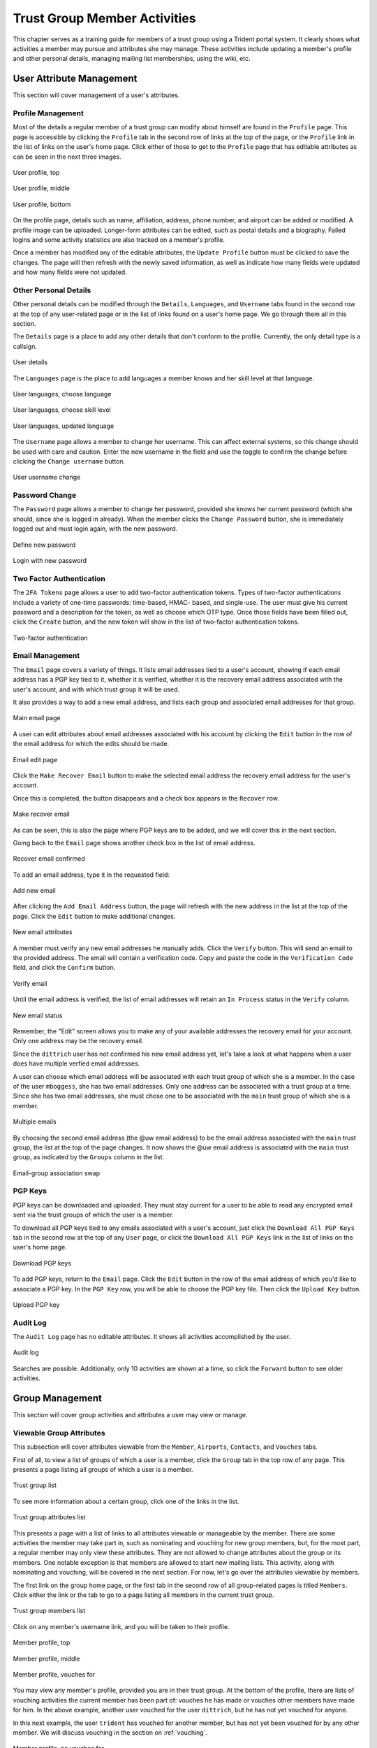 .. _memberlifecycle:

Trust Group Member Activities
=============================

This chapter serves as a training guide for members of a
trust group using a Trident portal system. It clearly
shows what activities a member may pursue and attributes she
may manage. These activities include updating a member's
profile and other personal details, managing mailing list
memberships, using the wiki, etc.

.. _usermanagement:

User Attribute Management
~~~~~~~~~~~~~~~~~~~~~~~~~

This section will cover management of a user's attributes.

Profile Management
------------------

Most of the details a regular member of a trust group can
modify about himself are found in the ``Profile`` page.
This page is accessible by clicking the ``Profile`` tab in
the second row of links at the top of the page, or the
``Profile`` link in the list of links on the user's home
page. Click either of those to get to the ``Profile`` page
that has editable attributes as can be seen in the next
three images.

.. figure:: images/trident/user-regular-shots/user-profile-1.png
       :width: 85%
       :align: center

       User profile, top

..

.. figure:: images/trident/user-regular-shots/user-profile-2.png
       :width: 85%
       :align: center

       User profile, middle

..

.. figure:: images/trident/user-regular-shots/user-profile-3.png
       :width: 85%
       :align: center

       User profile, bottom

..

On the profile page, details such as name, affiliation,
address, phone number, and airport can be added or modified.
A profile image can be uploaded. Longer-form attributes
can be edited, such as postal details and a biography. Failed
logins and some activity statistics are also tracked on a
member's profile.

Once a member has modified any of the editable attributes,
the ``Update Profile`` button must be clicked to save the
changes. The page will then refresh with the newly saved
information, as well as indicate how many fields were
updated and how many fields were not updated.

Other Personal Details
----------------------

Other personal details can be modified through the ``Details``,
``Languages``, and ``Username`` tabs found in the second row
at the top of any user-related page or in the list of links
found on a user's home page. We go through them all in this
section.

The ``Details`` page is a place to add any other details
that don't conform to the profile. Currently, the only
detail type is a callsign.

.. figure:: images/trident/user-regular-shots/user-details.png
       :width: 85%
       :align: center

       User details

..

The ``Languages`` page is the place to add languages a
member knows and her skill level at that language.

.. figure:: images/trident/user-regular-shots/user-languages-1.png
       :width: 85%
       :align: center

       User languages, choose language

..

.. figure:: images/trident/user-regular-shots/user-languages-2.png
       :width: 85%
       :align: center

       User languages, choose skill level

..

.. figure:: images/trident/user-regular-shots/user-languages-3.png
       :width: 85%
       :align: center

       User languages, updated language

..

The ``Username`` page allows a member to change her username.
This can affect external systems, so this change should be
used with care and caution. Enter the new username in the
field and use the toggle to confirm the change before
clicking the ``Change username`` button.

.. figure:: images/trident/user-regular-shots/user-username.png
       :width: 85%
       :align: center

       User username change

..

Password Change
---------------

The ``Password`` page allows a member to change her password,
provided she knows her current password (which she should,
since she is logged in already). When the member clicks the
``Change Password`` button, she is immediately logged out
and must login again, with the new password.

.. figure:: images/trident/user-regular-shots/user-password-change-1.png
       :width: 85%
       :align: center

       Define new password

..

.. figure:: images/trident/user-regular-shots/user-password-change-2.png
       :width: 85%
       :align: center

       Login with new password

..

Two Factor Authentication
-------------------------

The ``2FA Tokens`` page allows a user to add two-factor
authentication tokens. Types of two-factor authentications
include a variety of one-time passwords: time-based, HMAC-
based, and single-use. The user must give his current
password and a description for the token, as well as choose
which OTP type. Once those fields have been filled out,
click the ``Create`` button, and the new token will show
in the list of two-factor authentication tokens.

.. figure:: images/trident/user-regular-shots/user-2FA.png
       :width: 85%
       :align: center

       Two-factor authentication

..

Email Management
----------------

The ``Email`` page covers a variety of things. It lists
email addresses tied to a user's account, showing if each
email address has a PGP key tied to it, whether it is
verified, whether it is the recovery email address associated
with the user's account, and with which trust group it will
be used.

It also provides a way to add a new email address, and
lists each group and associated email addresses for that
group.

.. figure:: images/trident/user-regular-shots/user-email-1.png
       :width: 85%
       :align: center

       Main email page

..

A user can edit attributes about email addresses associated
with his account by clicking the ``Edit`` button in the row
of the email address for which the edits should be made.

.. figure:: images/trident/user-regular-shots/user-email-2.png
       :width: 85%
       :align: center

       Email edit page

..

Click the ``Make Recover Email`` button to make the
selected email address the recovery email address for the
user's account.

Once this is completed, the button disappears and a check
box appears in the ``Recover`` row.

.. figure:: images/trident/user-regular-shots/user-email-3.png
       :width: 85%
       :align: center

       Make recover email

..

As can be seen, this is also the page where PGP keys are
to be added, and we will cover this in the next section.

Going back to the ``Email`` page shows another check box
in the list of email address.

.. figure:: images/trident/user-regular-shots/user-email-4.png
       :width: 85%
       :align: center

       Recover email confirmed

..

To add an email address, type it in the requested field:

.. figure:: images/trident/user-regular-shots/user-email-5.png
       :width: 85%
       :align: center

       Add new email

..

After clicking the ``Add Email Address`` button, the page
will refresh with the new address in the list at the top
of the page. Click the ``Edit`` button to make additional
changes.

.. figure:: images/trident/user-regular-shots/user-email-6.png
       :width: 85%
       :align: center

       New email attributes

..

A member must verify any new email addresses he manually adds.
Click the ``Verify`` button. This will send an email to the
provided address. The email will contain a verification code.
Copy and paste the code in the ``Verification Code`` field,
and click the ``Confirm`` button.

.. figure:: images/trident/user-regular-shots/user-email-7.png
       :width: 85%
       :align: center

       Verify email

..

Until the email address is verified, the list of email addresses
will retain an ``In Process`` status in the ``Verify`` column.

.. figure:: images/trident/user-regular-shots/user-email-8.png
       :width: 85%
       :align: center

       New email status

..

Remember, the "Edit" screen allows you to make any of your
available addresses the recovery email for your account.
Only one address may be the recovery email.

Since the ``dittrich`` user has not confirmed his new email
address yet, let's take a look at what happens when a user
does have multiple verfied email addresses.

A user can choose which email address will be associated
with each trust group of which she is a member. In the case
of the user ``mboggess``, she has two email addresses. Only
one address can be associated with a trust group at a time.
Since she has two email addresses, she must chose one to
be associated with the ``main`` trust group of which she is
a member.

.. figure:: images/trident/user-regular-shots/user-email-9.png
       :width: 85%
       :align: center

       Multiple emails

..

By choosing the second email address (the @uw email address)
to be the email address associated with the ``main`` trust
group, the list at the top of the page changes. It now
shows the @uw email address is associated with the ``main``
trust group, as indicated by the ``Groups`` column in the
list.

.. figure:: images/trident/user-regular-shots/user-email-10.png
       :width: 85%
       :align: center

       Email-group association swap

..



PGP Keys
--------

PGP keys can be downloaded and uploaded. They must stay
current for a user to be able to read any encrypted email
sent via the trust groups of which the user is a member.

To download all PGP keys tied to any emails associated with
a user's account, just click the ``Download All PGP Keys``
tab in the second row at the top of any ``User`` page, or
click the ``Download All PGP Keys`` link in the list of
links on the user's home page.

.. figure:: images/trident/user-regular-shots/user-pgp-download.png
       :width: 85%
       :align: center

       Download PGP keys

..

To add PGP keys, return to the ``Email`` page. Click the ``Edit``
button in the row of the email address of which you'd like
to associate a PGP key. In the ``PGP Key`` row, you will be
able to choose the PGP key file. Then click the ``Upload Key``
button.

.. figure:: images/trident/user-regular-shots/user-pgp-add.png
       :width: 85%
       :align: center

       Upload PGP key

..


Audit Log
---------

The ``Audit Log`` page has no editable attributes. It shows
all activities accomplished by the user.

.. figure:: images/trident/user-regular-shots/user-audit-log.png
       :width: 85%
       :align: center

       Audit log

..

Searches are possible. Additionally, only 10 activities are
shown at a time, so click the ``Forward`` button to see
older activities.


.. _usergroupmanagement:

Group Management
~~~~~~~~~~~~~~~~

This section will cover group activities and attributes a
user may view or manage.

.. _viewableattributes:

Viewable Group Attributes
-------------------------

This subsection will cover attributes viewable from the
``Member``, ``Airports``, ``Contacts``, and ``Vouches``
tabs.

First of all, to view a list of groups of which a user is a
member, click the ``Group`` tab in the top row of any page.
This presents a page listing all groups of which a user is
a member.

.. figure:: images/trident/group-regular-shots/group-main-1.png
       :width: 85%
       :align: center

       Trust group list

..

To see more information about a certain group, click one of
the links in the list.

.. figure:: images/trident/group-regular-shots/group-main-2.png
       :width: 85%
       :align: center

       Trust group attributes list

..

This presents a page with a list of links to all attributes
viewable or manageable by the member. There are some activities
the member may take part in, such as nominating and vouching
for new group members, but, for the most part, a regular
member may only view these attributes. They are not allowed
to change attributes about the group or its members. One
notable exception is that members are allowed to start new
mailing lists. This activity, along with nominating and
vouching, will be covered in the next section. For now,
let's go over the attributes viewable by members.

The first link on the group home page, or the first tab in
the second row of all group-related pages is titled
``Members``. Click either the link or the tab to go to a
page listing all members in the current trust group.

.. figure:: images/trident/group-regular-shots/group-members.png
       :width: 85%
       :align: center

       Trust group members list

..

Click on any member's username link, and you will be taken
to their profile.

.. figure:: images/trident/group-regular-shots/group-member-profile-1.png
       :width: 85%
       :align: center

       Member profile, top

..

.. figure:: images/trident/group-regular-shots/group-member-profile-2.png
       :width: 85%
       :align: center

       Member profile, middle

..

.. figure:: images/trident/group-regular-shots/group-member-profile-3.png
       :width: 85%
       :align: center

       Member profile, vouches for

..

You may view any member's profile, provided you are in
their trust group. At the bottom of the profile, there are
lists of vouching activities the current member has been
part of: vouches he has made or vouches other members have
made for him. In the above example, another user vouched for
the user ``dittrich``, but he has not yet vouched for anyone.

In this next example, the user ``trident`` has vouched
for another member, but has not yet been vouched for by
any other member. We will discuss vouching in the section
on :ref:`vouching`.

.. figure:: images/trident/group-regular-shots/group-member-profile-4.png
       :width: 85%
       :align: center

       Member profile, no vouches for

..

The ``Airports`` page shows a list of airports members of
the current trust group indicate as the airport nearest to
them.

.. figure:: images/trident/group-regular-shots/group-airports.png
       :width: 85%
       :align: center

       Airports list

..

Click on any airport abbreviation in the list, and you'll
be taken to a new page with a list of members who have
indicated the airport is the airport nearest to them.

.. figure:: images/trident/group-regular-shots/group-airports-phl.png
       :width: 85%
       :align: center

       Members with PHL airport

..

.. figure:: images/trident/group-regular-shots/group-airports-sea.png
       :width: 85%
       :align: center

       Members with SEA airport

..

The ``Contacts`` page shows a list of members of the current
trust group with their contact information, including
affiliation, email, telephone, and SMS.

.. figure:: images/trident/group-regular-shots/group-contacts.png
       :width: 85%
       :align: center

       Member contact list

..

The ``Vouches`` page shows a list of all vouches made for
members of the current trust group. This list indicates who
was vouched for and by whom and on what date the vouch was
made.

If no vouches have been made yet, you'll get a mostly
blank page:

.. figure:: images/trident/group-regular-shots/group-vouches.png
       :width: 85%
       :align: center

       No vouches

..

Once at least one vouch has been made, a list will appear:

.. figure:: images/trident/group-regular-shots/group-vouches-made.png
       :width: 85%
       :align: center

       Vouches made

..


.. _manageableactivities:

Manageable Group Activities
---------------------------

This subsection will cover attributes and activities
manageable from the ``PGP Keys``, ``Mailing List``,
``Wiki``, ``Files``, ``Nominate``, and ``Vouching Control
Panel`` tabs or links. Remember, the tabs will be found in
the second row at the top of any group-related page and the
links can be found listed on the group's main page.

The ``PGP Keys`` tab or link doesn't actually take you to a
new page, it just downloads all PGP keys for the current
trust group.

.. figure:: images/trident/group-regular-shots/group-pgp-download.png
       :width: 85%
       :align: center

       Download PGP keys

..

The ``Mailing List`` tab or links opens a new page listing
the current trust group's mailing lists and information
about them.

.. figure:: images/trident/group-regular-shots/group-mailing-list-list.png
       :width: 85%
       :align: center

       Mailing lists list

..

Clicking the link found in any row of the ``Shortname``
column will take you to a page listing members on that
mailing list. Clicking the link in any row of the ``PGP``
column will download the PGP keys for that mailing list.

.. figure:: images/trident/group-regular-shots/group-mailing-list-pgp-download.png
       :width: 85%
       :align: center

       Download list PGP keys

..

When new mailing lists are added, trust group members may
have to manually add, or subscribe, themselves to the list.
Do so by clicking the ``Subscribe`` button found in the
``Action`` column of the mailing list to which you would
like to subscribe.

.. figure:: images/trident/group-regular-shots/group-mailing-list-new-subscribe.png
       :width: 85%
       :align: center

       Subscribe to new mailing list

..

Likewise, to unsubscribe to a mailing list from which you
would not like to receive email, click the ``Unsubscribe``
button in the ``Action`` column of the mailing list to which
you would like to unsubscribe.

.. figure:: images/trident/group-regular-shots/group-mailing-list-unsubscribe.png
       :width: 85%
       :align: center

       Unsubscribe from mailing list

..

When you are finished viewing or managing the mailing lists,
to return to either the user or group perspective, click the
``User`` or ``Group`` tabs in the top row of the page. If
returning to a group, chose the group from the list of
available trust groups.

The ``Wiki`` tab or link opens a new page showing the wiki's
home page. The second row at the top of the page changes to
be wiki-related tabs, rather than group-related tabs.

.. figure:: images/trident/group-regular-shots/group-wiki-home.png
       :width: 85%
       :align: center

       Wiki home page

..

If no content has been added to the wiki before, as the
above image shows, click the ``edit me`` link. This will
take you to an editor (which is also the ``Edit`` tab).
Edit as you please.

Any page you edit will have an editor similar to what is
shown in the image below. Once you have your content to your
satisfaction, make sure to add a summary in the ``Edit
Summary`` field, then click the ``Save Revision`` button.

.. figure:: images/trident/group-regular-shots/group-wiki-editor.png
       :width: 85%
       :align: center

       Wiki editor

..

Once the edit has been saved, you'll be taken back to the
wiki page you were editing, and you'll see the changes made.

.. figure:: images/trident/group-regular-shots/group-wiki-edit-made.png
       :width: 85%
       :align: center

       Wiki edit made

..

Use the ``Source`` tab to see the markdown source and its
HTML preview for the wiki home page. This page will also
give you a link to obtaining the raw markdown file.

.. figure:: images/trident/group-regular-shots/group-wiki-source.png
       :width: 85%
       :align: center

       Wiki source

..

To see a history of edits made to the wiki, use the
``History`` tab.

.. figure:: images/trident/group-regular-shots/group-wiki-edit-history.png
       :width: 85%
       :align: center

       Wiki edit history

..

The next tab, ``Options``, pages can be moved, deleted,
and/or copied.

.. figure:: images/trident/group-regular-shots/group-wiki-options-1.png
       :width: 85%
       :align: center

       Wiki options, top

..

.. figure:: images/trident/group-regular-shots/group-wiki-options-2.png
       :width: 85%
       :align: center

       Wiki options, bottom

..

The ``Child Pages`` tab lists any child pages of the wiki.
Clicking on the ``Path`` links will list any child pages of
that root page. Click the ``View`` link in the ``Action``
column to view any of the child pages. If no child pages
have been added, as is the case below, just the root paths
will be shown.

.. figure:: images/trident/group-regular-shots/group-wiki-child-pages.png
       :width: 85%
       :align: center

       Empty child pages

..

To add more child pages, go to the ``New Page`` tab. Name
your page, then click the ``Create New Page`` button.

.. figure:: images/trident/group-regular-shots/group-wiki-new-page.png
       :width: 85%
       :align: center

       Create a new page

..

This will take you to an editor page where you can write up
your new wiki page.

.. figure:: images/trident/group-regular-shots/group-wiki-new-page-edit-1.png
       :width: 85%
       :align: center

       Edit a new page

..

Once you're done editing, give a summary of the edits in the
``Edit Summary`` field, and click the ``Save Revision``
button. This will take you to a new page, showing the new
page.

.. figure:: images/trident/group-regular-shots/group-wiki-new-page-edit-2.png
       :width: 85%
       :align: center

       New wiki page

..

This automatically updates the list of child pages found on
the ``Child Pages`` page.

.. figure:: images/trident/group-regular-shots/group-wiki-child-pages-updated.png
       :width: 85%
       :align: center

       Child pages list updated

..

You can also search through all the wiki pages available to
the current trust group.

.. figure:: images/trident/group-regular-shots/group-wiki-search.png
       :width: 85%
       :align: center

       Wiki search

..

When you are finished editing the wiki, to return to either
the user or group perspective, click the ``User`` or
``Group`` tabs in the top row of the page. If returning to a
group, chose the group from the list of available trust
groups.

The ``Files`` link or tab organizes files for the current
trust group. Members can add both directories and files,
view a list of available artifacts, and view the available
artifacts. If no files or directories have been added, the
``Files`` home page will only show two buttons, an ``Add a
new file`` button and an ``Add a new directory`` button.
Otherwise, it will show a list of available directories, as
well as the ``Add`` buttons.

.. figure:: images/trident/group-regular-shots/group-files-home-page.png
       :width: 85%
       :align: center

       Files home page

..

To add a directory, use the ``Add Directory`` tab in the
second row at the top of the page, or the ``Add a new
directory`` button from the ``Files`` home page.

To add a new directory, you must give the filepath of the
new directory and a brief description of the directory. Then
click the ``Create new directory`` button.

.. figure:: images/trident/group-regular-shots/group-files-directory-add.png
       :width: 85%
       :align: center

       Add directory

..

The home page list of directories will be updated
accordingly.

.. figure:: images/trident/group-regular-shots/group-files-home-page-dir-add.png
       :width: 85%
       :align: center

       Available directories updated

..

To add a file, click either the ``Add File`` tab or the
``Add a new file`` button from the ``Files`` home page. This
takes you to a new page where you can give the file a name,
a description, and chose the file from your local
filesystem. Then, click the ``Create new file`` button.

.. figure:: images/trident/group-regular-shots/group-files-file-add-1.png
       :width: 85%
       :align: center

       Add a new file

..

Once submitted, a new page will show that the file has been
uploaded and to which path. It also gives some statistics
about the current directory and files.

.. figure:: images/trident/group-regular-shots/group-files-file-add-2.png
       :width: 85%
       :align: center

       Confirmation of a new file

..

The ``Files`` tab's home page is also updated, but it is a
little subtle when a file is added.

.. figure:: images/trident/group-regular-shots/group-files-home-page-file-add.png
       :width: 85%
       :align: center

       Home page file add confirmation

..

The only difference is that the 'Total' count has gone up by
one. If you added a new file to the root path, the file
itself would show up, and the count would increase. Since
the added file is stored in the ``logs`` directory, it is
hidden on this page. You can click the ``Path`` link for any
subdirectories to get a list of files or more subdirectories
in that directory.

The ``List`` tab which returns you to the ``Files`` home page,
listing available directories and files.

Again, to return to group or user settings, click the ``Group``
or ``User`` tabs in the top row of the page.

.. _vouching:

Vouching for Trust Group Members
~~~~~~~~~~~~~~~~~~~~~~~~~~~~~~~~

For a user to become a member of a trust group, they must be
"vouched for" by other members of the trust group.
Essentially, this means that other members of the trust
group know the potential member and trust her with
admittance to the trust group.

Each trust group may have unique requirements about the
number of vouches a user must obtain before she will be
permitted to become a member of the trust group. For our
training guide, only one vouch is required for membership.
Most groups will have more significant requirements.

Vouching is not required only for member admittance, but it
can also be used to indicate member relationships beyond the
minimum requirement needed for membership.

There are three ways for a trust group member to vouch for
another member: vouch for a member through the member's
profile, nominate a user through the group's profile, use
the ``Vouching Control Panel``.

The first way to vouch for a member is through the member's
profile. This means the user must already be a member, and
has already been vouched for enough times to meet the
current trust group's requirements for membership.

Go to the home page of the group of the member for whom you
would like to vouch. To see what vouches have already been
made, go to the ``Vouches`` tab. Then, to start vouching for
a member, click the ``Members`` tab or link, then choose the
user. You should now be on his profile page. Scroll all the
way to the bottom of the profile, and you will see a form
section where you can write a comment about why you are
vouching for the member and make attestations about your
relationship to the member.

.. figure:: images/trident/group-regular-shots/group-vouch-1.png
       :width: 85%
       :align: center

       Member profile, blank vouch section

..

Fill in the form, then click the ``Vouch`` button.

.. figure:: images/trident/group-regular-shots/group-vouch-2.png
       :width: 85%
       :align: center

       Member profile, filled-in vouch section

..

Once you have vouched for a member, this vouch will be on
that members profile forever. You can update the vouch, or
delete it, if necessary. Additionally, vouches made by the
member are listed right above the vouches made for the
member.

.. figure:: images/trident/group-regular-shots/group-vouch-3.png
       :width: 85%
       :align: center

       Member profile, vouch made

..

To vouch for a brand new user, you must nominate the user.
Go to the home page of the group to which the user should be
nominated. The ``Nominate`` tab brings up a page which
allows you to start the process of nominating a user to the
trust group.  First, the user must exist in the system. Then,
you can search for the user by their email address associated
with their account.

Once you have given the email in the ``Search email`` field,
click the ``Search`` button.

.. figure:: images/trident/group-regular-shots/group-nominate-1.png
       :width: 85%
       :align: center

       Search for a user to nominate

..

If there is a user tied to the given email address, the user
will show up in a list on the next page. Click the
``Select`` button to continue.

.. figure:: images/trident/group-regular-shots/group-nominate-2.png
       :width: 85%
       :align: center

       User search results

..

Part of the nomination process is a vouch for the user you
are nominating. Your trust group will have its own
requirements, but, in general, any given trust group will
require a user to obtain a certain number of vouches in
order for them to be allowed to join the trust group.

In the page that follows your selection of a user to
nominate, you are given the opportunity to vouch for them.
You may write a comment about why you are vouching for the
user, then you toggle the three attestations to confirm your
relationship to the user. Then, click the ``Nominate``
button.

.. figure:: images/trident/group-regular-shots/group-nominate-3.png
       :width: 85%
       :align: center

       Vouch for a user

..

If the submission goes correctly, this is indicated at the
bottom of the page.

.. figure:: images/trident/group-regular-shots/group-nominate-4.png
       :width: 85%
       :align: center

       Successful nomination

..

If you return to the ``Members`` page for the current trust
group, you will see that the list of members has updated.
The user ``bob`` had previously not been on the list of
members, but now that member is there. The user's
``Vouches`` column is also automatically updated.

The final way to vouch for members is to use the ``Vouching
Control Panel`` found in a tab or link of the same name
within the group perspective. This panel allows you to
submit vouches in batches.

.. figure:: images/trident/group-regular-shots/group-vouching-ctrl-panel.png
       :width: 85%
       :align: center

       Vouching control panel

..

There are two selections you can make to form groups of
members which you can then act against all at one time.
Choose a criteria ``Unmarked``, ``Dunno``, or ``Vouched``.
``Unmarked`` means you haven't vouched for them at all.
``Dunno`` means you don't know them. ``Vouched`` means you
have vouched for them. Then choose a limit for how many
members you want to deal with at one time. Once you've
selected you criteria and limits, click the ``Change
Criteria`` button.

Once you've made your selection, you can then walk through
the batch, and apply an action against each member, by
toggling the button in the ``Action`` column. Once you've
applied all your actions, click the button at the bottom of
the list. Its name changes, depending on which action you are
applying.

Those are all the tasks a member of a trust group can
perform. To see tasks for admins of trust groups or for
system administrators, please see the other chapters in this
document.
